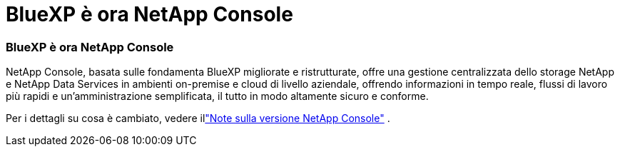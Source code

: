= BlueXP è ora NetApp Console
:allow-uri-read: 
:icons: font
:imagesdir: ../media/




=== BlueXP è ora NetApp Console

NetApp Console, basata sulle fondamenta BlueXP migliorate e ristrutturate, offre una gestione centralizzata dello storage NetApp e NetApp Data Services in ambienti on-premise e cloud di livello aziendale, offrendo informazioni in tempo reale, flussi di lavoro più rapidi e un'amministrazione semplificata, il tutto in modo altamente sicuro e conforme.

Per i dettagli su cosa è cambiato, vedere illink:https://docs.netapp.com/us-en/bluexp-relnotes/index.html["Note sulla versione NetApp Console"] .
